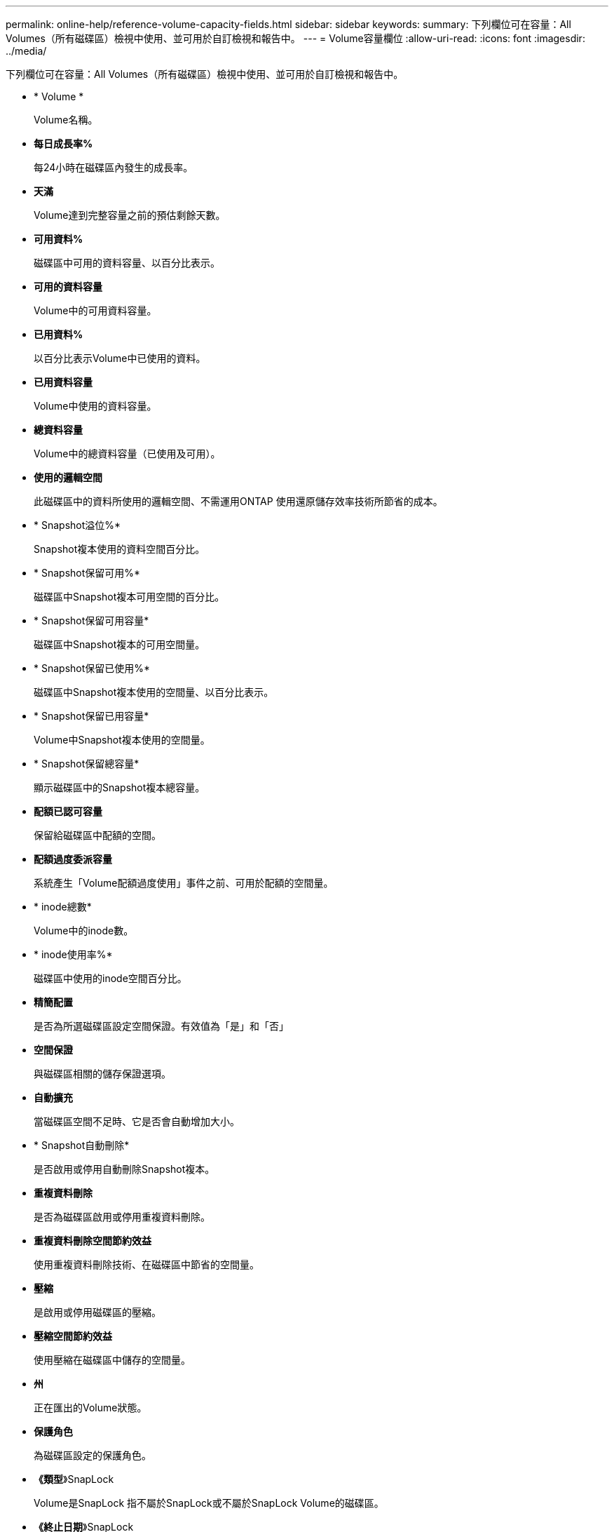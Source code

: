 ---
permalink: online-help/reference-volume-capacity-fields.html 
sidebar: sidebar 
keywords:  
summary: 下列欄位可在容量：All Volumes（所有磁碟區）檢視中使用、並可用於自訂檢視和報告中。 
---
= Volume容量欄位
:allow-uri-read: 
:icons: font
:imagesdir: ../media/


[role="lead"]
下列欄位可在容量：All Volumes（所有磁碟區）檢視中使用、並可用於自訂檢視和報告中。

* * Volume *
+
Volume名稱。

* *每日成長率%*
+
每24小時在磁碟區內發生的成長率。

* *天滿*
+
Volume達到完整容量之前的預估剩餘天數。

* *可用資料%*
+
磁碟區中可用的資料容量、以百分比表示。

* *可用的資料容量*
+
Volume中的可用資料容量。

* *已用資料%*
+
以百分比表示Volume中已使用的資料。

* *已用資料容量*
+
Volume中使用的資料容量。

* *總資料容量*
+
Volume中的總資料容量（已使用及可用）。

* *使用的邏輯空間*
+
此磁碟區中的資料所使用的邏輯空間、不需運用ONTAP 使用還原儲存效率技術所節省的成本。

* * Snapshot溢位%*
+
Snapshot複本使用的資料空間百分比。

* * Snapshot保留可用%*
+
磁碟區中Snapshot複本可用空間的百分比。

* * Snapshot保留可用容量*
+
磁碟區中Snapshot複本的可用空間量。

* * Snapshot保留已使用%*
+
磁碟區中Snapshot複本使用的空間量、以百分比表示。

* * Snapshot保留已用容量*
+
Volume中Snapshot複本使用的空間量。

* * Snapshot保留總容量*
+
顯示磁碟區中的Snapshot複本總容量。

* *配額已認可容量*
+
保留給磁碟區中配額的空間。

* *配額過度委派容量*
+
系統產生「Volume配額過度使用」事件之前、可用於配額的空間量。

* * inode總數*
+
Volume中的inode數。

* * inode使用率%*
+
磁碟區中使用的inode空間百分比。

* *精簡配置*
+
是否為所選磁碟區設定空間保證。有效值為「是」和「否」

* *空間保證*
+
與磁碟區相關的儲存保證選項。

* *自動擴充*
+
當磁碟區空間不足時、它是否會自動增加大小。

* * Snapshot自動刪除*
+
是否啟用或停用自動刪除Snapshot複本。

* *重複資料刪除*
+
是否為磁碟區啟用或停用重複資料刪除。

* *重複資料刪除空間節約效益*
+
使用重複資料刪除技術、在磁碟區中節省的空間量。

* *壓縮*
+
是啟用或停用磁碟區的壓縮。

* *壓縮空間節約效益*
+
使用壓縮在磁碟區中儲存的空間量。

* *州*
+
正在匯出的Volume狀態。

* *保護角色*
+
為磁碟區設定的保護角色。

* *《類型*》SnapLock
+
Volume是SnapLock 指不屬於SnapLock或不屬於SnapLock Volume的磁碟區。

* *《終止日期*》SnapLock
+
The不再是截止日期SnapLock 。

* *分層政策*
+
為磁碟區設定的分層原則。僅在部署於啟用FabricPool的Aggregate時有效。

* *快取原則*
+
與所選磁碟區相關聯的快取原則。

+
此原則提供有關如何為磁碟區進行Flash Pool快取的資訊。如需快取原則的詳細資訊、請參閱健全狀況：所有磁碟區檢視。

* *快取保留優先順序*
+
用於保留快取集區的優先順序。

* *儲存VM*
+
包含磁碟區的儲存虛擬機器（SVM）名稱。

* *叢集*
+
磁碟區所在的叢集名稱。您可以按一下叢集名稱、瀏覽至該叢集的健全狀況詳細資料頁面。

* *叢集FQDN
+
叢集的完整網域名稱（FQDN）。


